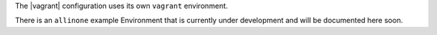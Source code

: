 .. The contents of this file are included in multiple topics.
.. This file should not be changed in a way that hinders its ability to appear in multiple documentation sets.

The |vagrant| configuration uses its own ``vagrant`` environment.

There is an ``allinone`` example Environment that is currently under development and will be documented here soon.

